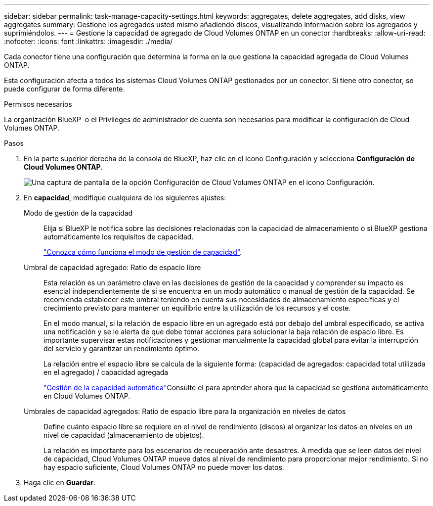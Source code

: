 ---
sidebar: sidebar 
permalink: task-manage-capacity-settings.html 
keywords: aggregates, delete aggregates, add disks, view aggregates 
summary: Gestione los agregados usted mismo añadiendo discos, visualizando información sobre los agregados y suprimiéndolos. 
---
= Gestione la capacidad de agregado de Cloud Volumes ONTAP en un conector
:hardbreaks:
:allow-uri-read: 
:nofooter: 
:icons: font
:linkattrs: 
:imagesdir: ./media/


[role="lead"]
Cada conector tiene una configuración que determina la forma en la que gestiona la capacidad agregada de Cloud Volumes ONTAP.

Esta configuración afecta a todos los sistemas Cloud Volumes ONTAP gestionados por un conector. Si tiene otro conector, se puede configurar de forma diferente.

.Permisos necesarios
La organización BlueXP  o el Privileges de administrador de cuenta son necesarios para modificar la configuración de Cloud Volumes ONTAP.

.Pasos
. En la parte superior derecha de la consola de BlueXP, haz clic en el icono Configuración y selecciona *Configuración de Cloud Volumes ONTAP*.
+
image::screenshot-settings-cloud-volumes-ontap.png[Una captura de pantalla de la opción Configuración de Cloud Volumes ONTAP en el icono Configuración.]

. En *capacidad*, modifique cualquiera de los siguientes ajustes:
+
Modo de gestión de la capacidad:: Elija si BlueXP le notifica sobre las decisiones relacionadas con la capacidad de almacenamiento o si BlueXP gestiona automáticamente los requisitos de capacidad.
+
--
link:concept-storage-management.html#capacity-management["Conozca cómo funciona el modo de gestión de capacidad"].

--
Umbral de capacidad agregado: Ratio de espacio libre:: Esta relación es un parámetro clave en las decisiones de gestión de la capacidad y comprender su impacto es esencial independientemente de si se encuentra en un modo automático o manual de gestión de la capacidad. Se recomienda establecer este umbral teniendo en cuenta sus necesidades de almacenamiento específicas y el crecimiento previsto para mantener un equilibrio entre la utilización de los recursos y el coste.
+
--
En el modo manual, si la relación de espacio libre en un agregado está por debajo del umbral especificado, se activa una notificación y se le alerta de que debe tomar acciones para solucionar la baja relación de espacio libre. Es importante supervisar estas notificaciones y gestionar manualmente la capacidad global para evitar la interrupción del servicio y garantizar un rendimiento óptimo.

La relación entre el espacio libre se calcula de la siguiente forma:
(capacidad de agregados: capacidad total utilizada en el agregado) / capacidad agregada

link:concept-storage-management.html#automatic-capacity-management["Gestión de la capacidad automática"]Consulte el para aprender ahora que la capacidad se gestiona automáticamente en Cloud Volumes ONTAP.

--
Umbrales de capacidad agregados: Ratio de espacio libre para la organización en niveles de datos:: Define cuánto espacio libre se requiere en el nivel de rendimiento (discos) al organizar los datos en niveles en un nivel de capacidad (almacenamiento de objetos).
+
--
La relación es importante para los escenarios de recuperación ante desastres. A medida que se leen datos del nivel de capacidad, Cloud Volumes ONTAP mueve datos al nivel de rendimiento para proporcionar mejor rendimiento. Si no hay espacio suficiente, Cloud Volumes ONTAP no puede mover los datos.

--


. Haga clic en *Guardar*.

